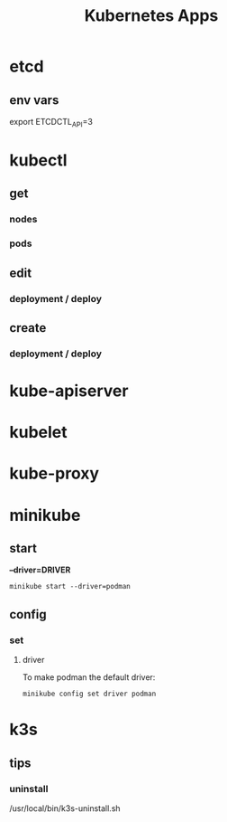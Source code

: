 #+title: Kubernetes Apps

* etcd
** env vars
export ETCDCTL_API=3
* kubectl
** get
*** nodes
*** pods
** edit
*** deployment / deploy

** create
*** deployment / deploy

* kube-apiserver
* kubelet
* kube-proxy
* minikube
** start

*--driver=DRIVER*
#+begin_src shell
minikube start --driver=podman
#+end_src

** config
*** set
**** driver
To make podman the default driver:

#+begin_src  shell
minikube config set driver podman
#+end_src
* k3s
** tips
*** uninstall
 /usr/local/bin/k3s-uninstall.sh
